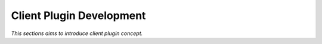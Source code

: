 

=========================
Client Plugin Development
=========================

*This sections aims to introduce client plugin concept.*






	